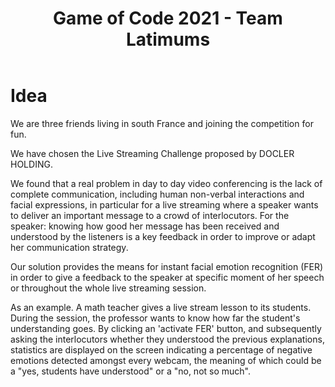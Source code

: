 #+TITLE: Game of Code 2021 - Team Latimums

* Idea

We are three friends living in south France and joining the competition for fun.

We have chosen the Live Streaming Challenge proposed by DOCLER HOLDING.

We found that a real problem in day to day video conferencing is the
lack of complete communication, including human non-verbal
interactions and facial expressions, in particular for a live
streaming where a speaker wants to deliver an important message to a
crowd of interlocutors. For the speaker: knowing how good her message
has been received and understood by the listeners is a key feedback in
order to improve or adapt her communication strategy.

Our solution provides the means for instant facial emotion recognition (FER)
in order to give a feedback to the speaker at specific moment of her
speech or throughout the whole live streaming session.

As an example. A math teacher gives a live stream lesson to its
students.  During the session, the professor wants to know how far the
student's understanding goes.  By clicking an 'activate FER' button,
and subsequently asking the interlocutors whether they understood the
previous explanations, statistics are displayed on the screen
indicating a percentage of negative emotions detected amongst every
webcam, the meaning of which could be a "yes, students have
understood" or a "no, not so much".
